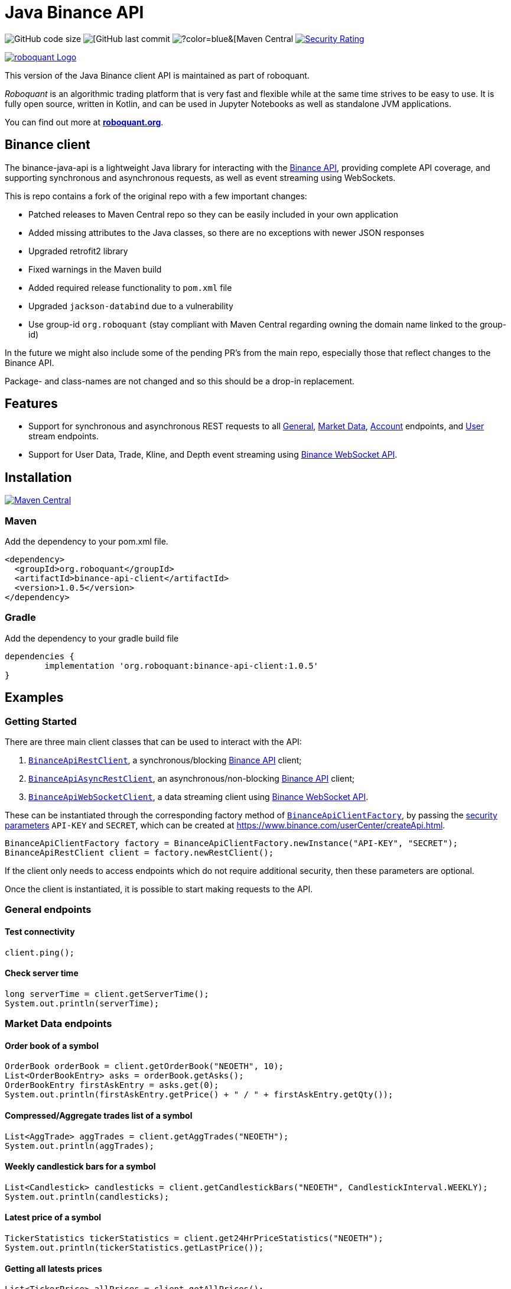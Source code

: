 = Java Binance API

image:https://img.shields.io/github/languages/code-size/neurallayer/binance-java-api[GitHub code size]
image:https://img.shields.io/github/last-commit/neurallayer/binance-java-api[[GitHub last commit]
image:https://img.shields.io/maven-central/v/org.roboquant/binance-api-client[?color=blue&[Maven Central]
image:https://sonarcloud.io/api/project_badges/measure?project=neurallayer_binance-java-api&metric=security_rating[Security Rating, link=https://sonarcloud.io/component_measures?metric=new_security_rating&view=list&id=neurallayer_binance-java-api]

image::/docs/roboquant_header.png[roboquant Logo, align="center", link="https://roboquant.org"]

This version of the Java Binance client API is maintained as part of roboquant.

_Roboquant_ is an algorithmic trading platform that is very fast and flexible while at the same time strives to be easy to use. It is fully open source, written in Kotlin, and can be used in Jupyter Notebooks as well as standalone JVM applications.

You can find out more at *https://roboquant.org[roboquant.org]*.


== Binance client

The binance-java-api is a lightweight Java library for interacting with the https://developers.binance.com/docs/api/scopes[Binance API], providing complete API coverage, and supporting synchronous and asynchronous requests, as well as event streaming using WebSockets.

This is repo contains a fork of the original repo with a few important changes:

* Patched releases to Maven Central repo so they can be easily included in your own application
* Added missing attributes to the Java classes, so there are no exceptions with newer JSON responses
* Upgraded retrofit2 library
* Fixed warnings in the Maven build
* Added required release functionality to `pom.xml` file
* Upgraded `jackson-databind` due to a vulnerability
* Use group-id `org.roboquant` (stay compliant with Maven Central regarding owning the domain name linked to the group-id)

In the future we might also include some of the pending PR's from the main repo, especially those that reflect changes to the Binance API.

Package- and class-names are not changed and so this should be a drop-in replacement.

== Features

* Support for synchronous and asynchronous REST requests to all https://www.binance.com/restapipub.html#user-content-general-endpoints[General], https://www.binance.com/restapipub.html#user-content-market-data-endpoints[Market Data], https://www.binance.com/restapipub.html#user-content-account-endpoints[Account] endpoints, and https://www.binance.com/restapipub.html#user-content-user-data-stream-endpoints[User] stream endpoints.
* Support for User Data, Trade, Kline, and Depth event streaming using https://www.binance.com/restapipub.html#wss-endpoint[Binance WebSocket API].

== Installation

image:https://maven-badges.herokuapp.com/maven-central/org.roboquant/binance-api-client/badge.svg[Maven Central,link=https://maven-badges.herokuapp.com/maven-central/org.roboquant/binance-api-client]

=== Maven
Add the dependency to your pom.xml file.

----
<dependency>
  <groupId>org.roboquant</groupId>
  <artifactId>binance-api-client</artifactId>
  <version>1.0.5</version>
</dependency>

----

=== Gradle
Add the dependency to your gradle build file

----
dependencies {
	implementation 'org.roboquant:binance-api-client:1.0.5'
}
----

== Examples

=== Getting Started

There are three main client classes that can be used to interact with the API:

. https://github.com/joaopsilva/binance-java-api/blob/master/src/main/java/com/binance/api/client/BinanceApiRestClient.java[`BinanceApiRestClient`], a synchronous/blocking https://www.binance.com/restapipub.html[Binance API] client;
. https://github.com/joaopsilva/binance-java-api/blob/master/src/main/java/com/binance/api/client/BinanceApiAsyncRestClient.java[`BinanceApiAsyncRestClient`], an asynchronous/non-blocking https://www.binance.com/restapipub.html[Binance API] client;
. https://github.com/joaopsilva/binance-java-api/blob/master/src/main/java/com/binance/api/client/BinanceApiWebSocketClient.java[`BinanceApiWebSocketClient`], a data streaming client using https://www.binance.com/restapipub.html#wss-endpoint[Binance WebSocket API].

These can be instantiated through the corresponding factory method of https://github.com/joaopsilva/binance-java-api/blob/master/src/main/java/com/binance/api/client/BinanceApiClientFactory.java[`BinanceApiClientFactory`], by passing the https://www.binance.com/restapipub.html#user-content-endpoint-security-type[security parameters] `API-KEY` and `SECRET`, which can be created at https://www.binance.com/userCenter/createApi.html.

[source,java]
----
BinanceApiClientFactory factory = BinanceApiClientFactory.newInstance("API-KEY", "SECRET");
BinanceApiRestClient client = factory.newRestClient();
----

If the client only needs to access endpoints which do not require additional security, then these parameters are optional.

Once the client is instantiated, it is possible to start making requests to the API.

=== General endpoints

==== Test connectivity

[source,java]
----
client.ping();
----

==== Check server time

[source,java]
----
long serverTime = client.getServerTime();
System.out.println(serverTime);
----

=== Market Data endpoints

==== Order book of a symbol

[source,java]
----
OrderBook orderBook = client.getOrderBook("NEOETH", 10);
List<OrderBookEntry> asks = orderBook.getAsks();
OrderBookEntry firstAskEntry = asks.get(0);
System.out.println(firstAskEntry.getPrice() + " / " + firstAskEntry.getQty());
----

==== Compressed/Aggregate trades list of a symbol

[source,java]
----
List<AggTrade> aggTrades = client.getAggTrades("NEOETH");
System.out.println(aggTrades);
----

==== Weekly candlestick bars for a symbol

[source,java]
----
List<Candlestick> candlesticks = client.getCandlestickBars("NEOETH", CandlestickInterval.WEEKLY);
System.out.println(candlesticks);
----

==== Latest price of a symbol

[source,java]
----
TickerStatistics tickerStatistics = client.get24HrPriceStatistics("NEOETH");
System.out.println(tickerStatistics.getLastPrice());
----

==== Getting all latests prices

[source,java]
----
List<TickerPrice> allPrices = client.getAllPrices();
System.out.println(allPrices);
----

=== Account Data endpoints

==== Get account balances

[source,java]
----
Account account = client.getAccount();
System.out.println(account.getBalances());
System.out.println(account.getAssetBalance("ETH").getFree());
----

==== Get list of trades for an account and a symbol

[source,java]
----
List<Trade> myTrades = client.getMyTrades("NEOETH");
System.out.println(myTrades);
----

==== Get account open orders for a symbol

[source,java]
----
List<Order> openOrders = client.getOpenOrders(new OrderRequest("LINKETH"));
System.out.println(openOrders);
----

==== Get order status

[source,java]
----
Order order = client.getOrderStatus(new OrderStatusRequest("LINKETH", 12345L));
System.out.println(order.getExecutedQty());
----

==== Placing a MARKET order

[source,java]
----
NewOrderResponse newOrderResponse = client.newOrder(marketBuy("LINKETH", "1000").orderRespType(OrderResponseType.FULL));
List<Trade> fills = newOrderResponse.getFills();
System.out.println(newOrderResponse.getClientOrderId());
----

==== Placing a LIMIT order

[source,java]
----
NewOrderResponse newOrderResponse = client.newOrder(limitBuy("LINKETH", TimeInForce.GTC, "1000", "0.0001"));
System.out.println(newOrderResponse.getTransactTime());
----

==== Canceling an order

[source,java]
----
client.cancelOrder(new CancelOrderRequest("LINKETH", 123015L));
----

==== Withdraw

In order to be able to withdraw programatically, please enable the `Enable Withdrawals` option in the API settings.

[source,java]
----
client.withdraw("ETH", "0x123", "0.1", null);
----

==== Fetch withdraw history

[source,java]
----
WithdrawHistory withdrawHistory = client.getWithdrawHistory("ETH");
System.out.println(withdrawHistory);
----

==== Fetch deposit history

[source,java]
----
DepositHistory depositHistory = client.getDepositHistory("ETH");
System.out.println(depositHistory);
----

==== Get deposit address

[source,java]
----
DepositAddress depositAddress = client.getDepositAddress("ETH");
System.out.println(depositAddress);
----

=== User stream endpoints

==== Start user data stream, keepalive, and close data stream

[source,java]
----
String listenKey = client.startUserDataStream();
client.keepAliveUserDataStream(listenKey);
client.closeUserDataStream(listenKey);
----

=== WebSocket API

==== Initialize the WebSocket client

[source,java]
----
BinanceApiWebSocketClient client = BinanceApiClientFactory.newInstance().newWebSocketClient();
----

User needs to be aware that REST symbols which are `upper case` differ from WebSocket symbols which must be `lower case`.
In scenario of subscription with upper case styled symbol, server will return no error and subscribe to given channel - however, no events will be pushed. 

==== Handling web socket errors

Each of the methods on `BinanceApiWebSocketClient`, which opens a new web socket, takes a `BinanceApiCallback`, which is
called for each event received from the Binance servers. 

The `BinanceApiCallback` interface also has a `onFailure(Throwable)` method, which, optionally, can be implemented to
receive notifications if the web-socket fails, e.g. disconnection. 

[source,java]
----
client.onAggTradeEvent(symbol.toLowerCase(), new BinanceApiCallback<AggTradeEvent>() {
    @Override
    public void onResponse(final AggTradeEvent response) {
        System.out.println(response);
    }

    @Override
    public void onFailure(final Throwable cause) {
        System.err.println("Web socket failed");
        cause.printStackTrace(System.err);
    }
});
----

==== Closing web sockets

Each of the methods on `BinanceApiWebSocketClient`, which opens a new web socket, also returns a `Closeable`.
This `Closeable` can be used to close the underlying web socket and free any associated resources, e.g.

[source,java]
----
Closable ws = client.onAggTradeEvent("ethbtc", someCallback);
// some time later...
ws.close();
----

==== Listen for aggregated trade events for ETH/BTC

[source,java]
----
client.onAggTradeEvent("ethbtc", (AggTradeEvent response) -> {
  System.out.println(response.getPrice());
  System.out.println(response.getQuantity());
});
----

==== Listen for changes in the order book for ETH/BTC

[source,java]
----
client.onDepthEvent("ethbtc", (DepthEvent response) -> {
  System.out.println(response.getAsks());
});
----

==== Get 1m candlesticks in real-time for ETH/BTC

[source,java]
----
client.onCandlestickEvent("ethbtc", CandlestickInterval.ONE_MINUTE, response -> System.out.println(response));
----

==== Keep a local depth cache for a symbol

Please see https://github.com/joaopsilva/binance-java-api/blob/master/src/test/java/com/binance/api/examples/DepthCacheExample.java[DepthCacheExample.java] for an implementation which uses the binance-java-api for maintaining a local depth cache for a symbol. In the same folder, you can also find how to do caching of account balances, aggregated trades, and klines/candlesticks.

==== Listen for changes in the account

[source,java]
----
client.onUserDataUpdateEvent(listenKey, response -> {
  if (response.getEventType() == UserDataUpdateEventType.ACCOUNT_UPDATE) {
    AccountUpdateEvent accountUpdateEvent = response.getAccountUpdateEvent();
    
    // Print new balances of every available asset
    System.out.println(accountUpdateEvent.getBalances());
  } else {
    OrderTradeUpdateEvent orderTradeUpdateEvent = response.getOrderTradeUpdateEvent();
    
    // Print details about an order/trade
    System.out.println(orderTradeUpdateEvent);

    // Print original quantity
    System.out.println(orderTradeUpdateEvent.getOriginalQuantity());

    // Or price
    System.out.println(orderTradeUpdateEvent.getPrice());
  }
});
----

==== Multi-channel subscription

Client provides a way for user to subscribe to multiple channels using same websocket - to achieve that user needs to coma-separate symbols as it is in following examples.

[source,java]
----
client.onAggTradeEvent("ethbtc,ethusdt", (AggTradeEvent response) -> {
  if (Objects.equals(response.getSymbol(),"ethbtc")) {
      // handle ethbtc event
  } else if(Objects.equals(response.getSymbol()),"ethusdt")) {
      // handle ethusdt event
  }
});
----

[source,java]
----
client.onDepthEvent("ethbtc,ethusdt", (DepthEvent response) -> {
  if (Objects.equals(response.getSymbol(),"ethbtc")) {
      // handle ethbtc event
  } else if(Objects.equals(response.getSymbol()),"ethusdt")) {
      // handle ethusdt event
  }
});
----

[source,java]
----
client.onCandlestickEvent("ethbtc,ethusdt", CandlestickInterval.ONE_MINUTE, (CandlestickEvent response) -> {
  if (Objects.equals(response.getSymbol(),"ethbtc")) {
      // handle ethbtc event
  } else if(Objects.equals(response.getSymbol()),"ethusdt")) {
      // handle ethusdt event
  }
});
----

=== Asynchronous requests

To make an asynchronous request it is necessary to use the `BinanceApiAsyncRestClient`, and call the method with the same name as in the synchronous version, but passing a callback https://github.com/joaopsilva/binance-java-api/blob/master/src/main/java/com/binance/api/client/BinanceApiCallback.java[`BinanceApiCallback`] that handles the response whenever it arrives.

==== Get latest price of a symbol asynchronously

[source,java]
----
client.get24HrPriceStatistics("NEOETH", (TickerStatistics response) -> {
  System.out.println(response.getLastPrice());
  System.out.println(response.getVolume());
});
----

==== Placing a LIMIT order asynchronously

[source,java]
----
client.newOrder(limitBuy("LINKETH", TimeInForce.GTC, "1000", "0.0001"), (NewOrderResponse response) -> {
  System.out.println(response.getTransactTime());
});
----

=== Exception handling

Every API method can potentially throw an unchecked `BinanceApiException` which wraps the error message returned from the Binance API, or an exception, in case the request never properly reached the server.

[source,java]
----
try {
  client.getOrderBook("UNKNOWN", 10);
} catch (BinanceApiException e) {
  System.out.println(e.getError().getCode()); // -1121
  System.out.println(e.getError().getMsg());  // Invalid symbol
}
----

=== More examples
An extensive set of examples, covering most aspects of the API, can be found at https://github.com/joaopsilva/binance-java-api/tree/master/src/test/java/com/binance/api/examples.